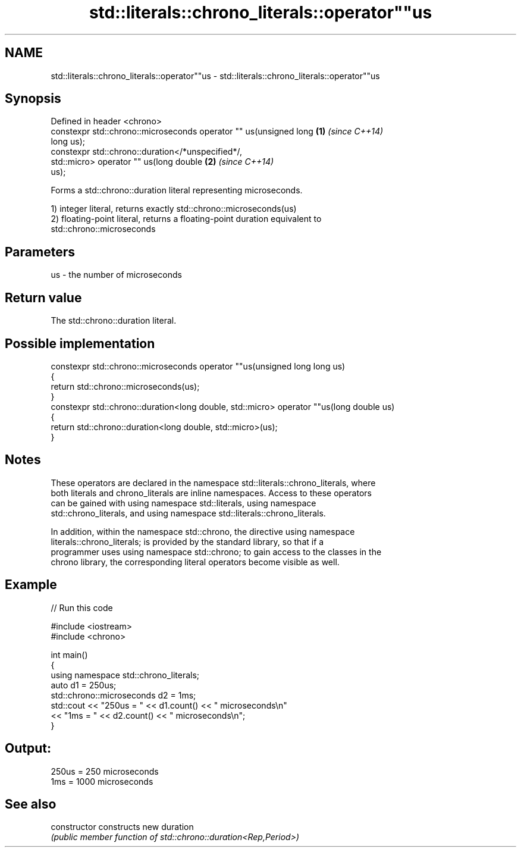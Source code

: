 .TH std::literals::chrono_literals::operator""us 3 "2020.11.17" "http://cppreference.com" "C++ Standard Libary"
.SH NAME
std::literals::chrono_literals::operator""us \- std::literals::chrono_literals::operator""us

.SH Synopsis
   Defined in header <chrono>
   constexpr std::chrono::microseconds operator "" us(unsigned long   \fB(1)\fP \fI(since C++14)\fP
   long us);
   constexpr std::chrono::duration</*unspecified*/,
                              std::micro> operator "" us(long double  \fB(2)\fP \fI(since C++14)\fP
   us);

   Forms a std::chrono::duration literal representing microseconds.

   1) integer literal, returns exactly std::chrono::microseconds(us)
   2) floating-point literal, returns a floating-point duration equivalent to
   std::chrono::microseconds

.SH Parameters

   us - the number of microseconds

.SH Return value

   The std::chrono::duration literal.

.SH Possible implementation

   constexpr std::chrono::microseconds operator ""us(unsigned long long us)
   {
       return std::chrono::microseconds(us);
   }
   constexpr std::chrono::duration<long double, std::micro> operator ""us(long double us)
   {
       return std::chrono::duration<long double, std::micro>(us);
   }

.SH Notes

   These operators are declared in the namespace std::literals::chrono_literals, where
   both literals and chrono_literals are inline namespaces. Access to these operators
   can be gained with using namespace std::literals, using namespace
   std::chrono_literals, and using namespace std::literals::chrono_literals.

   In addition, within the namespace std::chrono, the directive using namespace
   literals::chrono_literals; is provided by the standard library, so that if a
   programmer uses using namespace std::chrono; to gain access to the classes in the
   chrono library, the corresponding literal operators become visible as well.

.SH Example

   
// Run this code

 #include <iostream>
 #include <chrono>
  
 int main()
 {
     using namespace std::chrono_literals;
     auto d1 = 250us;
     std::chrono::microseconds d2 = 1ms;
     std::cout << "250us = " << d1.count() << " microseconds\\n"
               << "1ms = " << d2.count() << " microseconds\\n";
 }

.SH Output:

 250us = 250 microseconds
 1ms = 1000 microseconds

.SH See also

   constructor   constructs new duration
                 \fI(public member function of std::chrono::duration<Rep,Period>)\fP 
